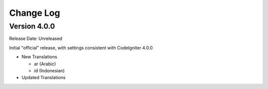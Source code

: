 ##########
Change Log
##########

Version 4.0.0
=============

Release Date: Unreleased

Initial "official" release, with settings consistent with CodeIgniter 4.0.0

-   New Translations

    - ar (Arabic)
    - id (Indonesian)

-   Updated Translations
    